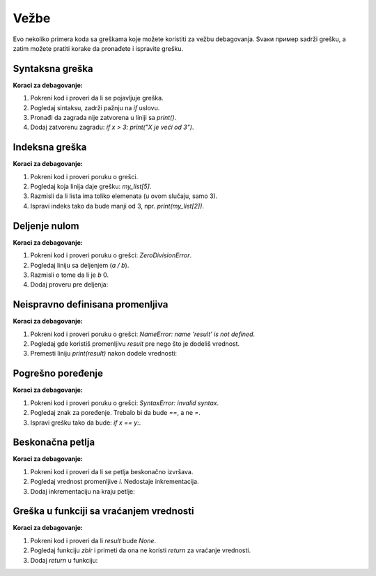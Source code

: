 Vežbe
======

Evo nekoliko primera koda sa greškama koje možete koristiti za vežbu debagovanja. Svaки пример sadrži grešku, a zatim možete pratiti korake da pronađete i ispravite grešku.

Syntaksna greška
----------------

.. activecode:: argumenti2100
   :coach:

   # Greška: zaboravljen znak za zatvaranje zagrade
   x = 5
   if x > 3:
       print("X je veći od 3"


**Koraci za debagovanje:**

1. Pokreni kod i proveri da li se pojavljuje greška.
2. Pogledaj sintaksu, zadrži pažnju na `if` uslovu.
3. Pronađi da zagrada nije zatvorena u liniji sa `print()`.
4. Dodaj zatvorenu zagradu:  `if x > 3: print("X je veći od 3")`.

Indeksna greška
----------------

.. activecode:: argumenti2101
   :coach:

   # Greška: pristup nepostojećem indeksu liste
   my_list = [1, 2, 3]
   print(my_list[5])


**Koraci za debagovanje:**

1. Pokreni kod i proveri poruku o grešci.
2. Pogledaj koja linija daje grešku: `my_list[5]`.
3. Razmisli da li lista ima toliko elemenata (u ovom slučaju, samo 3).
4. Ispravi indeks tako da bude manji od 3, npr.  `print(my_list[2])`.

Deljenje nulom
--------------

.. activecode:: argumenti2102
   :coach:

   # Greška: deljenje sa nulom
   a = 10
   b = 0
   print(a / b)


**Koraci za debagovanje:**

1. Pokreni kod i proveri poruku o grešci: `ZeroDivisionError`.
2. Pogledaj liniju sa deljenjem (`a / b`).
3. Razmisli o tome da li je  `b` 0.
4. Dodaj proveru pre deljenja:

.. activecode:: argumenti2103
   :coach:

   a = 10
   b = 0
   if b != 0:
       print(a / b)
   else:
       print("Ne može se deliti sa nulom")


Neispravno definisana promenljiva
---------------------------------

.. activecode:: argumenti2104
   :coach:

   # Greška: promenljiva nije definisana
   print(result)
   result = 5 + 3


**Koraci za debagovanje:**

1. Pokreni kod i proveri poruku o grešci: `NameError: name 'result' is not defined`.
2. Pogledaj gde koristiš promenljivu `result` pre nego što je dodeliš vrednost.
3. Premesti liniju `print(result)` nakon dodele vrednosti: 

.. activecode:: argumenti2105
   :coach:

   result = 5 + 3
   print(result)


Pogrešno poređenje
------------------

.. activecode:: argumenti2106
   :coach:
   
   # Greška: pogrešno poređenje
   x = 10
   y = 5
   if x = y:
       print("x je jednak y")


**Koraci za debagovanje:**

1. Pokreni kod i proveri poruku o grešci: `SyntaxError: invalid syntax`.
2. Pogledaj znak za poređenje. Trebalo bi da bude `==`, a ne `=`.
3. Ispravi grešku tako da bude:  `if x == y:`.

Beskonačna petlja
-----------------

.. activecode:: argumenti2107
   :coach:

   # Greška: beskonačna petlja
   i = 0
   while i < 10:
       print(i)


**Koraci za debagovanje:**

1. Pokreni kod i proveri da li se petlja beskonačno izvršava.
2. Pogledaj vrednost promenljive `i`. Nedostaje inkrementacija.
3. Dodaj inkrementaciju na kraju petlje:

.. activecode:: argumenti2108
   :coach:

   i = 0
   while i < 10:
       print(i)
       i += 1


Greška u funkciji sa vraćanjem vrednosti
----------------------------------------

.. activecode:: argumenti2109
   :coach:
   
   # Greška: funkcija ne vraća ništa
   def zbir(a, b):
       a + b

   result = zbir(3, 4)
   print(result)


**Koraci za debagovanje:**

1. Pokreni kod i proveri da li `result` bude `None`.
2. Pogledaj funkciju `zbir` i primeti da ona ne koristi `return` za vraćanje vrednosti.
3. Dodaj `return` u funkciju:

.. activecode:: argumenti2110
   :coach:

   def zbir(a, b):
       return a + b

   result = zbir(3, 4)
   print(result)
